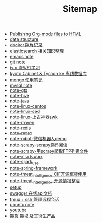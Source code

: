 #+TITLE: Sitemap

- [[file:org-to-html.org][Publishing Org-mode files to HTML]]
- [[file:note-data-structure.org][data structure]]
- [[file:note-docker-Docker使用.org][docker 碎片记录]]
- [[file:note-elasticsearch.org][elasticsearch 相关知识整理]]
- [[file:note-emacs.org][emacs note]]
- [[file:note-git.org][git note]]
- [[file:note-jvm.org][jvm 虚拟机学习]]
- [[file:note-kc&kt.org][kyoto Cabinet & Tycoon kv 离线数据库]]
- [[file:note-Mongo.org][mongo 使用笔记]]
- [[file:note-Mysql.org][mysql note]]
- [[file:note-gtd.org][note-gtd]]
- [[file:note-hive.org][note-hive]]
- [[file:note-java.org][note-java]]
- [[file:note-linux-centos.org][note-linux-centos]]
- [[file:note-linux-sed.org][note-linux-sed]]
- [[file:note-linux-上古神器awk.org][note-linux-上古神器awk]]
- [[file:note-maven.org][note-maven]]
- [[file:note-redis.org][note-redis]]
- [[file:note-regex.org][note-regex]]
- [[file:note-robot-微信机器人demo.org][note-robot-微信机器人demo]]
- [[file:note-scrapy-scrapy源码阅读.org][note-scrapy-scrapy源码阅读]]
- [[file:note-scrapy-用scrapy爬取FTP列表文件.org][note-scrapy-用scrapy爬取FTP列表文件]]
- [[file:note-shortcutes.org][note-shortcutes]]
- [[file:note-spark_use.org][note-spark_use]]
- [[file:note-spring-framework.org][note-spring-framework]]
- [[file:note-threat_intelligence-CIF开源框架使用.org][note-threat_intelligence-CIF开源框架使用]]
- [[file:note-threat_intelligence-开源情报整理.org][note-threat_intelligence-开源情报整理]]
- [[file:setup.org][setup]]
- [[file:note-swagger.org][swagger 在线api文档]]
- [[file:note-tmux.org][tmux + ssh 管理远程会话]]
- [[file:note-linux-Ubuntu开发环境的配置记录.org][ubuntu  note]]
- [[file:youtube.org][youtube]]
- [[file:note-options.org][期货 期权 及其衍生产品]]